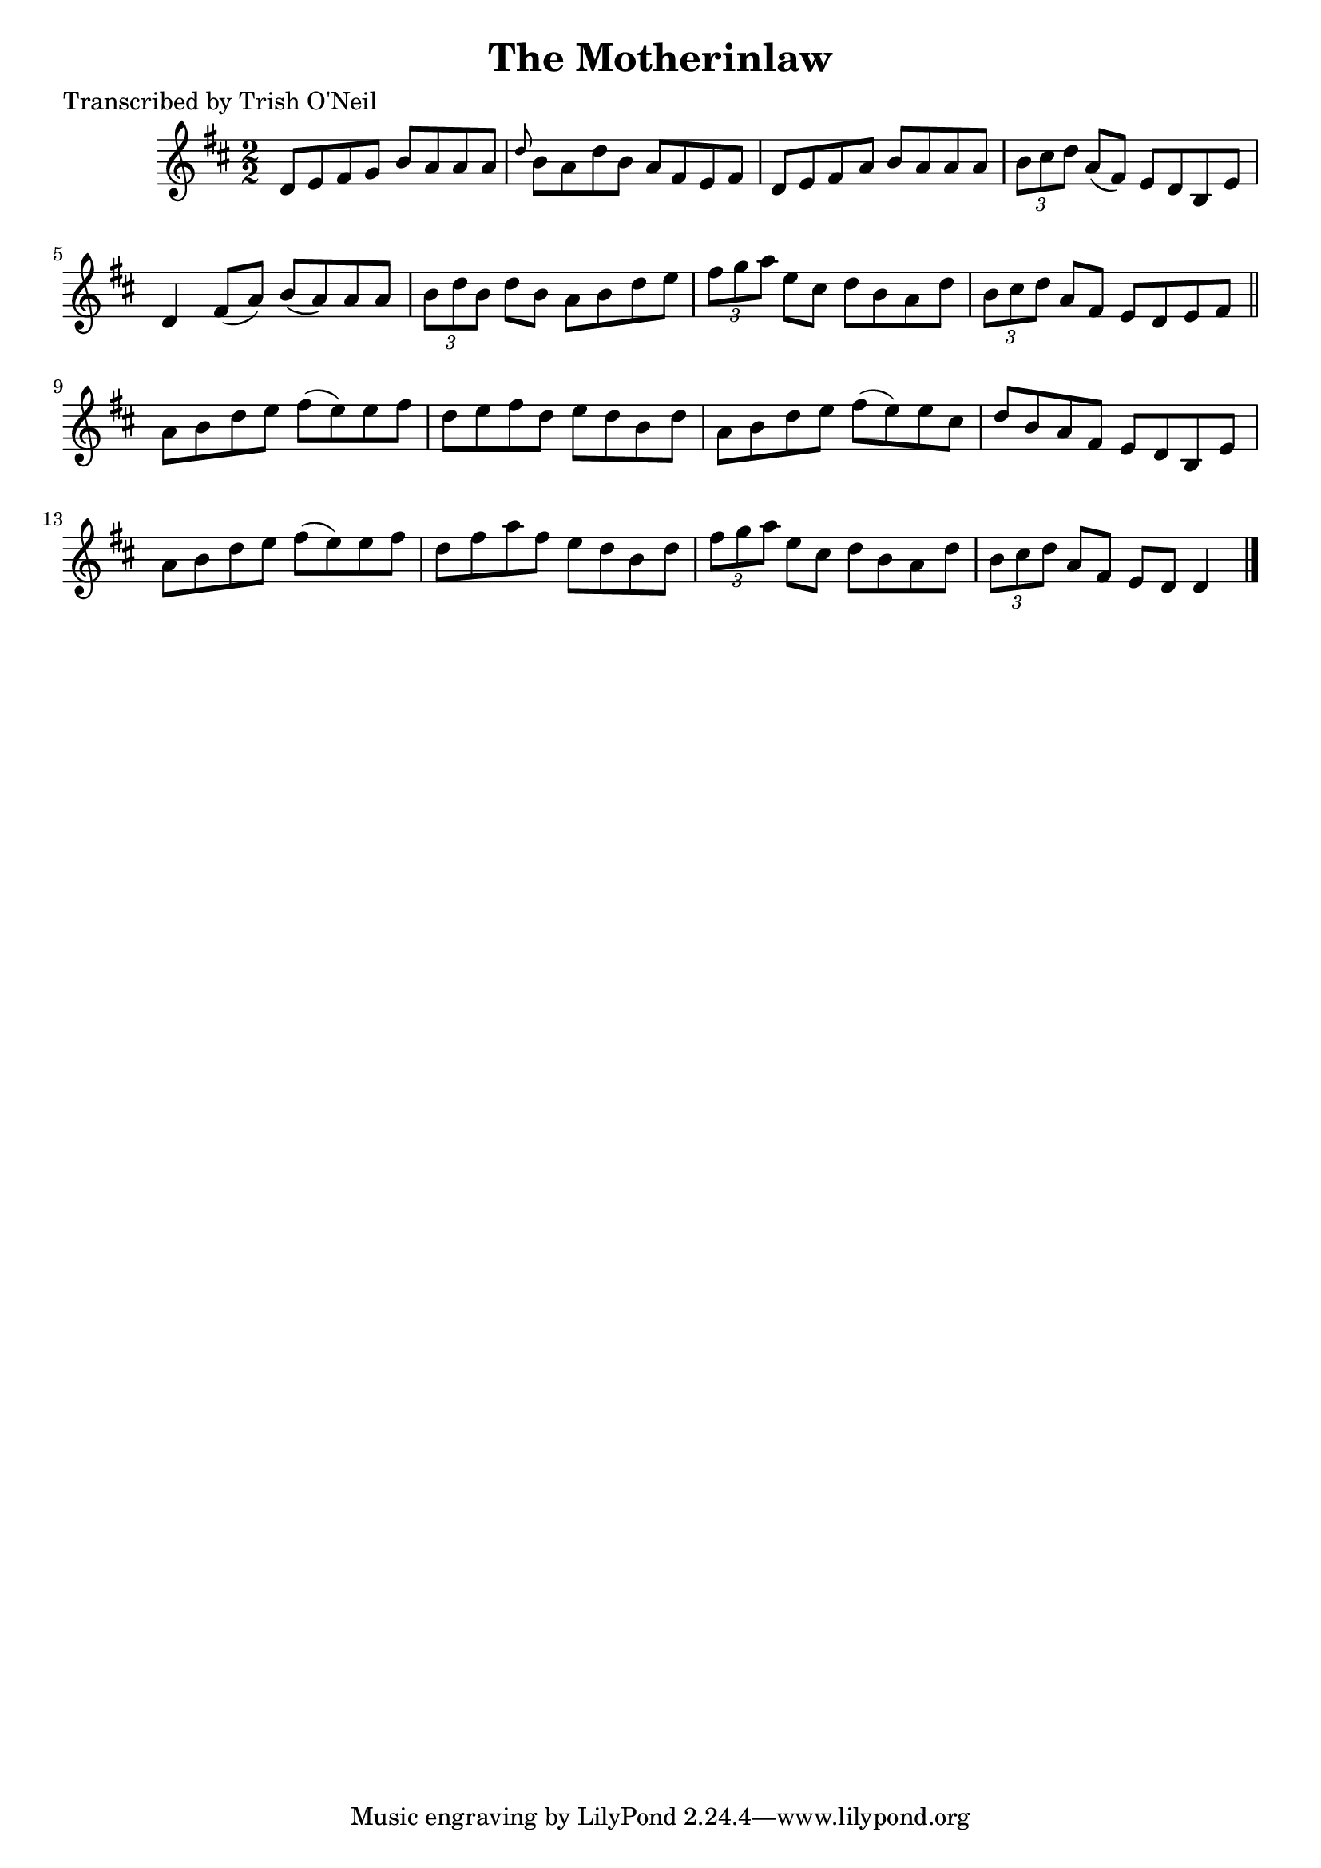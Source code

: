 
\version "2.16.2"
% automatically converted by musicxml2ly from xml/1331_to.xml

%% additional definitions required by the score:
\language "english"


\header {
    poet = "Transcribed by Trish O'Neil"
    encoder = "abc2xml version 63"
    encodingdate = "2015-01-25"
    title = "The Motherinlaw"
    }

\layout {
    \context { \Score
        autoBeaming = ##f
        }
    }
PartPOneVoiceOne =  \relative d' {
    \key d \major \numericTimeSignature\time 2/2 d8 [ e8 fs8 g8 ] b8 [ a8
    a8 a8 ] | % 2
    \grace { d8 } b8 [ a8 d8 b8 ] a8 [ fs8 e8 fs8 ] | % 3
    d8 [ e8 fs8 a8 ] b8 [ a8 a8 a8 ] | % 4
    \times 2/3  {
        b8 [ cs8 d8 ] }
    a8 ( [ fs8 ) ] e8 [ d8 b8 e8 ] | % 5
    d4 fs8 ( [ a8 ) ] b8 ( [ a8 ) a8 a8 ] | % 6
    \times 2/3  {
        b8 [ d8 b8 ] }
    d8 [ b8 ] a8 [ b8 d8 e8 ] | % 7
    \times 2/3  {
        fs8 [ g8 a8 ] }
    e8 [ cs8 ] d8 [ b8 a8 d8 ] | % 8
    \times 2/3  {
        b8 [ cs8 d8 ] }
    a8 [ fs8 ] e8 [ d8 e8 fs8 ] \bar "||"
    a8 [ b8 d8 e8 ] fs8 ( [ e8 ) e8 fs8 ] | \barNumberCheck #10
    d8 [ e8 fs8 d8 ] e8 [ d8 b8 d8 ] | % 11
    a8 [ b8 d8 e8 ] fs8 ( [ e8 ) e8 cs8 ] | % 12
    d8 [ b8 a8 fs8 ] e8 [ d8 b8 e8 ] | % 13
    a8 [ b8 d8 e8 ] fs8 ( [ e8 ) e8 fs8 ] | % 14
    d8 [ fs8 a8 fs8 ] e8 [ d8 b8 d8 ] | % 15
    \times 2/3  {
        fs8 [ g8 a8 ] }
    e8 [ cs8 ] d8 [ b8 a8 d8 ] | % 16
    \times 2/3  {
        b8 [ cs8 d8 ] }
    a8 [ fs8 ] e8 [ d8 ] d4 \bar "|."
    }


% The score definition
\score {
    <<
        \new Staff <<
            \context Staff << 
                \context Voice = "PartPOneVoiceOne" { \PartPOneVoiceOne }
                >>
            >>
        
        >>
    \layout {}
    % To create MIDI output, uncomment the following line:
    %  \midi {}
    }

